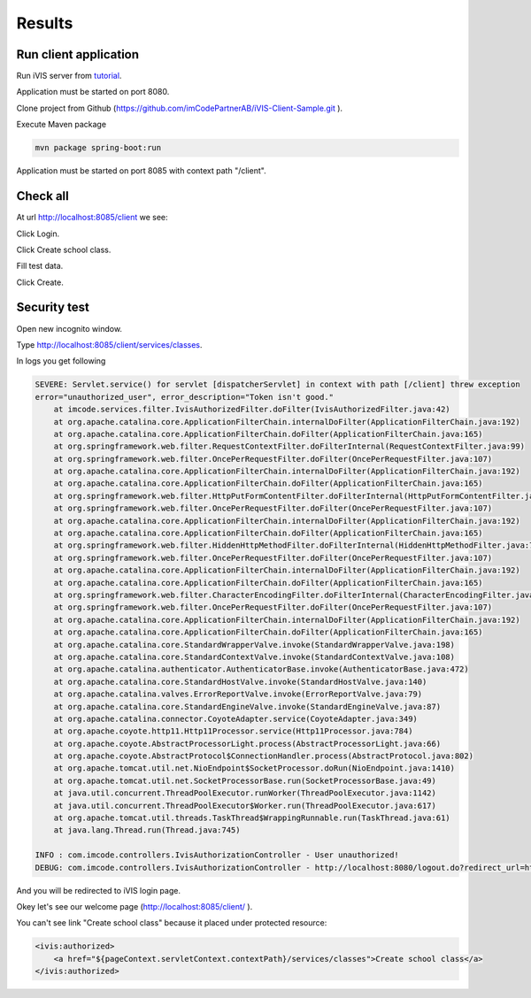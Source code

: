 Results
=======

Run client application
----------------------

Run iVIS server from `tutorial <http://docs.ivis.se/en/latest/quick_start/walkthrough_install_ivis_server.html>`_.

.. seealso::

    You need configure permissions for client sample application.
    `This guide <http://docs.ivis.se/en/latest/quick_start/walkthrough_ivis_server_conf.html>`_ will be helpful.

Application must be started on port 8080.

Clone project from Github (https://github.com/imCodePartnerAB/iVIS-Client-Sample.git ).

Execute Maven package

.. code-block:: bash

    mvn package spring-boot:run

Application must be started on port 8085 with context path "/client".

Check all
---------

At url http://localhost:8085/client we see:

.. image:: /images/developing_client/welcome.png

Click Login.

.. image:: /images/developing_client/login.png

Click Create school class.

.. image:: /images/developing_client/servicesClasses.png

Fill test data.

.. image:: /images/developing_client/fillFields.png

.. image:: /images/developing_client/completeFillFields.png

Click Create.

.. image:: /images/developing_client/created.png

Security test
-------------

Open new incognito window.

Type http://localhost:8085/client/services/classes.

In logs you get following

.. code-block:: logs

    SEVERE: Servlet.service() for servlet [dispatcherServlet] in context with path [/client] threw exception
    error="unauthorized_user", error_description="Token isn't good."
        at imcode.services.filter.IvisAuthorizedFilter.doFilter(IvisAuthorizedFilter.java:42)
        at org.apache.catalina.core.ApplicationFilterChain.internalDoFilter(ApplicationFilterChain.java:192)
        at org.apache.catalina.core.ApplicationFilterChain.doFilter(ApplicationFilterChain.java:165)
        at org.springframework.web.filter.RequestContextFilter.doFilterInternal(RequestContextFilter.java:99)
        at org.springframework.web.filter.OncePerRequestFilter.doFilter(OncePerRequestFilter.java:107)
        at org.apache.catalina.core.ApplicationFilterChain.internalDoFilter(ApplicationFilterChain.java:192)
        at org.apache.catalina.core.ApplicationFilterChain.doFilter(ApplicationFilterChain.java:165)
        at org.springframework.web.filter.HttpPutFormContentFilter.doFilterInternal(HttpPutFormContentFilter.java:89)
        at org.springframework.web.filter.OncePerRequestFilter.doFilter(OncePerRequestFilter.java:107)
        at org.apache.catalina.core.ApplicationFilterChain.internalDoFilter(ApplicationFilterChain.java:192)
        at org.apache.catalina.core.ApplicationFilterChain.doFilter(ApplicationFilterChain.java:165)
        at org.springframework.web.filter.HiddenHttpMethodFilter.doFilterInternal(HiddenHttpMethodFilter.java:77)
        at org.springframework.web.filter.OncePerRequestFilter.doFilter(OncePerRequestFilter.java:107)
        at org.apache.catalina.core.ApplicationFilterChain.internalDoFilter(ApplicationFilterChain.java:192)
        at org.apache.catalina.core.ApplicationFilterChain.doFilter(ApplicationFilterChain.java:165)
        at org.springframework.web.filter.CharacterEncodingFilter.doFilterInternal(CharacterEncodingFilter.java:197)
        at org.springframework.web.filter.OncePerRequestFilter.doFilter(OncePerRequestFilter.java:107)
        at org.apache.catalina.core.ApplicationFilterChain.internalDoFilter(ApplicationFilterChain.java:192)
        at org.apache.catalina.core.ApplicationFilterChain.doFilter(ApplicationFilterChain.java:165)
        at org.apache.catalina.core.StandardWrapperValve.invoke(StandardWrapperValve.java:198)
        at org.apache.catalina.core.StandardContextValve.invoke(StandardContextValve.java:108)
        at org.apache.catalina.authenticator.AuthenticatorBase.invoke(AuthenticatorBase.java:472)
        at org.apache.catalina.core.StandardHostValve.invoke(StandardHostValve.java:140)
        at org.apache.catalina.valves.ErrorReportValve.invoke(ErrorReportValve.java:79)
        at org.apache.catalina.core.StandardEngineValve.invoke(StandardEngineValve.java:87)
        at org.apache.catalina.connector.CoyoteAdapter.service(CoyoteAdapter.java:349)
        at org.apache.coyote.http11.Http11Processor.service(Http11Processor.java:784)
        at org.apache.coyote.AbstractProcessorLight.process(AbstractProcessorLight.java:66)
        at org.apache.coyote.AbstractProtocol$ConnectionHandler.process(AbstractProtocol.java:802)
        at org.apache.tomcat.util.net.NioEndpoint$SocketProcessor.doRun(NioEndpoint.java:1410)
        at org.apache.tomcat.util.net.SocketProcessorBase.run(SocketProcessorBase.java:49)
        at java.util.concurrent.ThreadPoolExecutor.runWorker(ThreadPoolExecutor.java:1142)
        at java.util.concurrent.ThreadPoolExecutor$Worker.run(ThreadPoolExecutor.java:617)
        at org.apache.tomcat.util.threads.TaskThread$WrappingRunnable.run(TaskThread.java:61)
        at java.lang.Thread.run(Thread.java:745)

    INFO : com.imcode.controllers.IvisAuthorizationController - User unauthorized!
    DEBUG: com.imcode.controllers.IvisAuthorizationController - http://localhost:8080/logout.do?redirect_url=http%3A%2F%2Flocalhost%3A8085%2Fclient%2Flogin

And you will be redirected to iVIS login page.

.. image:: /images/developing_client/ivisLogin.png

Okey let's see our welcome page (http://localhost:8085/client/ ).

You can't see link "Create school class" because it placed under protected resource:

.. code-block:: jsp

    <ivis:authorized>
        <a href="${pageContext.servletContext.contextPath}/services/classes">Create school class</a>
    </ivis:authorized>












